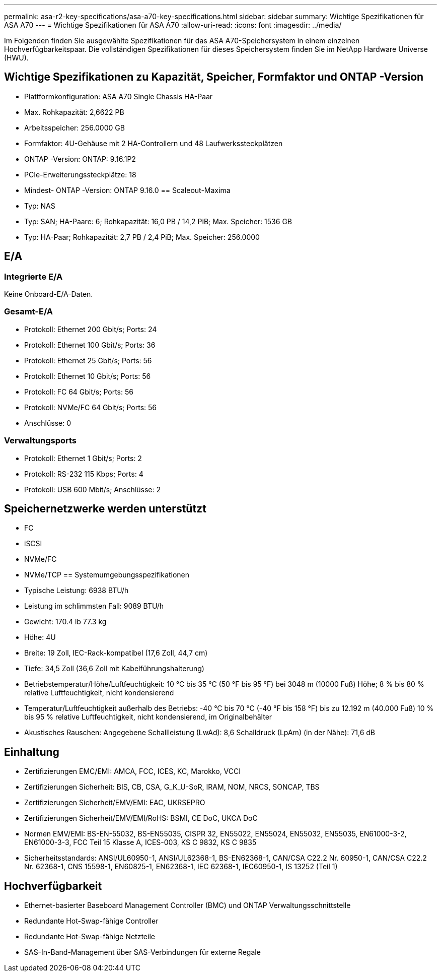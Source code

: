 ---
permalink: asa-r2-key-specifications/asa-a70-key-specifications.html 
sidebar: sidebar 
summary: Wichtige Spezifikationen für ASA A70 
---
= Wichtige Spezifikationen für ASA A70
:allow-uri-read: 
:icons: font
:imagesdir: ../media/


[role="lead"]
Im Folgenden finden Sie ausgewählte Spezifikationen für das ASA A70-Speichersystem in einem einzelnen Hochverfügbarkeitspaar.  Die vollständigen Spezifikationen für dieses Speichersystem finden Sie im NetApp Hardware Universe (HWU).



== Wichtige Spezifikationen zu Kapazität, Speicher, Formfaktor und ONTAP -Version

* Plattformkonfiguration: ASA A70 Single Chassis HA-Paar
* Max. Rohkapazität: 2,6622 PB
* Arbeitsspeicher: 256.0000 GB
* Formfaktor: 4U-Gehäuse mit 2 HA-Controllern und 48 Laufwerkssteckplätzen
* ONTAP -Version: ONTAP: 9.16.1P2
* PCIe-Erweiterungssteckplätze: 18
* Mindest- ONTAP -Version: ONTAP 9.16.0 == Scaleout-Maxima
* Typ: NAS
* Typ: SAN; HA-Paare: 6; Rohkapazität: 16,0 PB / 14,2 PiB; Max. Speicher: 1536 GB
* Typ: HA-Paar; Rohkapazität: 2,7 PB / 2,4 PiB; Max. Speicher: 256.0000




== E/A



=== Integrierte E/A

Keine Onboard-E/A-Daten.



=== Gesamt-E/A

* Protokoll: Ethernet 200 Gbit/s; Ports: 24
* Protokoll: Ethernet 100 Gbit/s; Ports: 36
* Protokoll: Ethernet 25 Gbit/s; Ports: 56
* Protokoll: Ethernet 10 Gbit/s; Ports: 56
* Protokoll: FC 64 Gbit/s; Ports: 56
* Protokoll: NVMe/FC 64 Gbit/s; Ports: 56
* Anschlüsse: 0




=== Verwaltungsports

* Protokoll: Ethernet 1 Gbit/s; Ports: 2
* Protokoll: RS-232 115 Kbps; Ports: 4
* Protokoll: USB 600 Mbit/s; Anschlüsse: 2




== Speichernetzwerke werden unterstützt

* FC
* iSCSI
* NVMe/FC
* NVMe/TCP == Systemumgebungsspezifikationen
* Typische Leistung: 6938 BTU/h
* Leistung im schlimmsten Fall: 9089 BTU/h
* Gewicht: 170.4 lb 77.3 kg
* Höhe: 4U
* Breite: 19 Zoll, IEC-Rack-kompatibel (17,6 Zoll, 44,7 cm)
* Tiefe: 34,5 Zoll (36,6 Zoll mit Kabelführungshalterung)
* Betriebstemperatur/Höhe/Luftfeuchtigkeit: 10 °C bis 35 °C (50 °F bis 95 °F) bei 3048 m (10000 Fuß) Höhe; 8 % bis 80 % relative Luftfeuchtigkeit, nicht kondensierend
* Temperatur/Luftfeuchtigkeit außerhalb des Betriebs: -40 °C bis 70 °C (-40 °F bis 158 °F) bis zu 12.192 m (40.000 Fuß) 10 % bis 95 % relative Luftfeuchtigkeit, nicht kondensierend, im Originalbehälter
* Akustisches Rauschen: Angegebene Schallleistung (LwAd): 8,6 Schalldruck (LpAm) (in der Nähe): 71,6 dB




== Einhaltung

* Zertifizierungen EMC/EMI: AMCA, FCC, ICES, KC, Marokko, VCCI
* Zertifizierungen Sicherheit: BIS, CB, CSA, G_K_U-SoR, IRAM, NOM, NRCS, SONCAP, TBS
* Zertifizierungen Sicherheit/EMV/EMI: EAC, UKRSEPRO
* Zertifizierungen Sicherheit/EMV/EMI/RoHS: BSMI, CE DoC, UKCA DoC
* Normen EMV/EMI: BS-EN-55032, BS-EN55035, CISPR 32, EN55022, EN55024, EN55032, EN55035, EN61000-3-2, EN61000-3-3, FCC Teil 15 Klasse A, ICES-003, KS C 9832, KS C 9835
* Sicherheitsstandards: ANSI/UL60950-1, ANSI/UL62368-1, BS-EN62368-1, CAN/CSA C22.2 Nr. 60950-1, CAN/CSA C22.2 Nr. 62368-1, CNS 15598-1, EN60825-1, EN62368-1, IEC 62368-1, IEC60950-1, IS 13252 (Teil 1)




== Hochverfügbarkeit

* Ethernet-basierter Baseboard Management Controller (BMC) und ONTAP Verwaltungsschnittstelle
* Redundante Hot-Swap-fähige Controller
* Redundante Hot-Swap-fähige Netzteile
* SAS-In-Band-Management über SAS-Verbindungen für externe Regale

